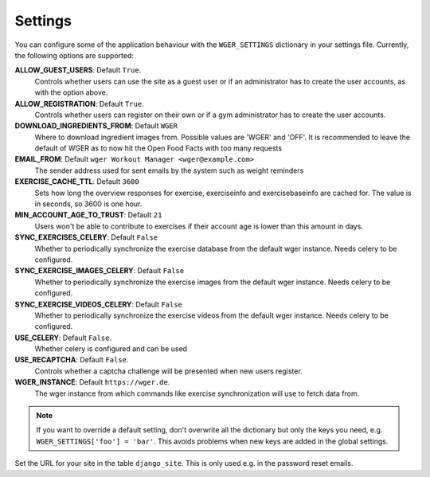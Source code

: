 .. _settings:

Settings
========

You can configure some of the application behaviour with the ``WGER_SETTINGS``
dictionary in your settings file. Currently, the following options are supported:

**ALLOW_GUEST_USERS**: Default ``True``.
  Controls whether users can use the site as a guest user or if an administrator
  has to create the user accounts, as with the option above.

**ALLOW_REGISTRATION**: Default ``True``.
  Controls whether users can register on their own or if a gym administrator has
  to create the user accounts.

**DOWNLOAD_INGREDIENTS_FROM**: Default ``WGER``
  Where to download ingredient images from. Possible
  values are 'WGER' and 'OFF'. It is recommended to leave the default of WGER as
  to now hit the Open Food Facts with too many requests

**EMAIL_FROM**: Default ``wger Workout Manager <wger@example.com>``
  The sender address used for sent emails by the system such as weight reminders

**EXERCISE_CACHE_TTL**: Default ``3600``
  Sets how long the overview responses for exercise, exerciseinfo and exercisebaseinfo
  are cached for. The value is in seconds, so 3600 is one hour.

**MIN_ACCOUNT_AGE_TO_TRUST**: Default ``21``
  Users won't be able to contribute to exercises if their account age is
  lower than this amount in days.

**SYNC_EXERCISES_CELERY**: Default ``False``
  Whether to periodically synchronize the exercise database from the default wger
  instance. Needs celery to be configured.

**SYNC_EXERCISE_IMAGES_CELERY**: Default ``False``
  Whether to periodically synchronize the exercise images from the default wger
  instance. Needs celery to be configured.

**SYNC_EXERCISE_VIDEOS_CELERY**: Default ``False``
  Whether to periodically synchronize the exercise videos from the default wger
  instance. Needs celery to be configured.

**USE_CELERY**: Default ``False``.
  Whether celery is configured and can be used

**USE_RECAPTCHA**: Default ``False``.
  Controls whether a captcha challenge will be presented when new users register.

**WGER_INSTANCE**: Default ``https://wger.de``.
  The wger instance from which commands like exercise synchronization will use
  to fetch data from.


.. note::
  If you want to override a default setting, don't overwrite all the dictionary
  but only the keys you need, e.g. ``WGER_SETTINGS['foo'] = 'bar'``. This avoids
  problems when new keys are added in the global settings.

Set the URL for your site in the table ``django_site``. This is only used e.g. in
the password reset emails.
